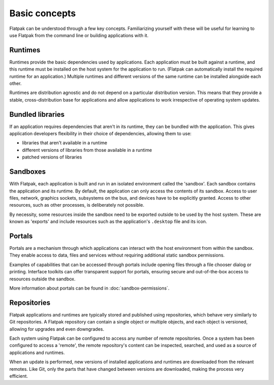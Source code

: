 Basic concepts
==============

Flatpak can be understood through a few key concepts. Familiarizing yourself
with these will be useful for learning to use Flatpak
from the command line or building applications with it.

.. image:: ../images/diagram.svg

Runtimes
--------

Runtimes provide the basic dependencies used by applications. Each
application must be built against a runtime, and this runtime must be
installed on the host system for the application to run. (Flatpak
can automatically install the required runtime for an application.) Multiple
runtimes and different versions of the same runtime can be installed
alongside each other.

Runtimes are distribution agnostic and do not depend on a particular distribution
version. This means that they provide a stable, cross-distribution base
for applications and allow applications to work irrespective
of operating system updates.

Bundled libraries
-----------------

If an application requires dependencies that aren't in its runtime, they
can be bundled with the application. This gives application developers
flexibility in their choice of dependencies, allowing them to use:

- libraries that aren't available in a runtime
- different versions of libraries from those available in a runtime
- patched versions of libraries

Sandboxes
---------

With Flatpak, each application is built and run in an isolated environment
called the 'sandbox'. Each sandbox contains the application and
its runtime. By default, the application can only access the contents of
its sandbox. Access to user files, network, graphics sockets, subsystems on
the bus, and devices have to be explicitly granted. Access to other resources,
such as other processes, is deliberately not possible.

By necessity, some resources inside the sandbox need to be exported
outside to be used by the host system. These are known as 'exports'
and include resources such as the application's ``.desktop`` file and
its icon.

Portals
-------

Portals are a mechanism through which applications can interact with the
host environment from within the sandbox. They enable access
to data, files and services without requiring additional static sandbox permissions.

Examples of capabilities that can be accessed through portals include opening
files through a file chooser dialog or printing. Interface toolkits can
offer transparent support for portals, ensuring secure and out-of-the-box
access to resources outside the sandbox.

More information about portals can be found in :doc:`sandbox-permissions`.

Repositories
------------

Flatpak applications and runtimes are typically stored and published using
repositories, which behave very similarly to Git repositories. A Flatpak
repository can contain a single object or multiple objects, and each object
is versioned, allowing for upgrades and even downgrades.

Each system using Flatpak can be configured to access any number of
remote repositories. Once a system has been configured to access a 'remote',
the remote repository's content can be inspected, searched, and
used as a source of applications and runtimes.

When an update is performed, new versions of installed applications and
runtimes are downloaded from the relevant remotes. Like Git, only
the parts that have changed between versions are downloaded, making the process
very efficient.
